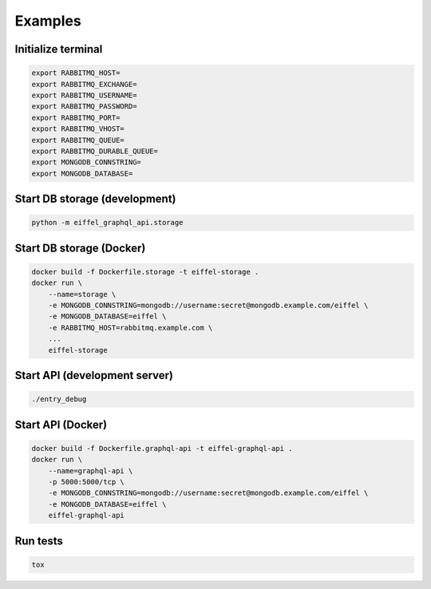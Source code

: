 ========
Examples
========

Initialize terminal
-------------------

.. code-block:: bash

    export RABBITMQ_HOST=
    export RABBITMQ_EXCHANGE=
    export RABBITMQ_USERNAME=
    export RABBITMQ_PASSWORD=
    export RABBITMQ_PORT=
    export RABBITMQ_VHOST=
    export RABBITMQ_QUEUE=
    export RABBITMQ_DURABLE_QUEUE=
    export MONGODB_CONNSTRING=
    export MONGODB_DATABASE=

Start DB storage (development)
------------------------------

.. code-block:: bash

    python -m eiffel_graphql_api.storage

Start DB storage (Docker)
-------------------------

.. code-block:: bash

    docker build -f Dockerfile.storage -t eiffel-storage .
    docker run \
        --name=storage \
        -e MONGODB_CONNSTRING=mongodb://username:secret@mongodb.example.com/eiffel \
        -e MONGODB_DATABASE=eiffel \
        -e RABBITMQ_HOST=rabbitmq.example.com \
        ...
        eiffel-storage

Start API (development server)
------------------------------

.. code-block:: bash

    ./entry_debug

Start API (Docker)
------------------

.. code-block:: bash

    docker build -f Dockerfile.graphql-api -t eiffel-graphql-api .
    docker run \
        --name=graphql-api \
        -p 5000:5000/tcp \
        -e MONGODB_CONNSTRING=mongodb://username:secret@mongodb.example.com/eiffel \
        -e MONGODB_DATABASE=eiffel \
        eiffel-graphql-api

Run tests
---------

.. code-block:: bash

    tox
